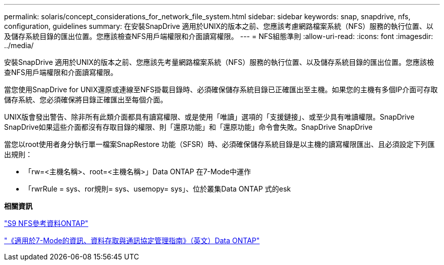 ---
permalink: solaris/concept_considerations_for_network_file_system.html 
sidebar: sidebar 
keywords: snap, snapdrive, nfs, configuration, guidelines 
summary: 在安裝SnapDrive 適用於UNIX的版本之前、您應該考慮網路檔案系統（NFS）服務的執行位置、以及儲存系統目錄的匯出位置。您應該檢查NFS用戶端權限和介面讀寫權限。 
---
= NFS組態準則
:allow-uri-read: 
:icons: font
:imagesdir: ../media/


[role="lead"]
安裝SnapDrive 適用於UNIX的版本之前、您應該先考量網路檔案系統（NFS）服務的執行位置、以及儲存系統目錄的匯出位置。您應該檢查NFS用戶端權限和介面讀寫權限。

當您使用SnapDrive for UNIX還原或連線至NFS掛載目錄時、必須確保儲存系統目錄已正確匯出至主機。如果您的主機有多個IP介面可存取儲存系統、您必須確保將目錄正確匯出至每個介面。

UNIX版會發出警告、除非所有此類介面都具有讀寫權限、或是使用「唯讀」選項的「支援鏈接」、或至少具有唯讀權限。SnapDrive SnapDrive如果這些介面都沒有存取目錄的權限、則「還原功能」和「還原功能」命令會失敗。SnapDrive SnapDrive

當您以root使用者身分執行單一檔案SnapRestore 功能（SFSR）時、必須確保儲存系統目錄是以主機的讀寫權限匯出、且必須設定下列匯出規則：

* 「rw=<主機名稱>、root=<主機名稱>」Data ONTAP 在7-Mode中運作
* 「rwrRule = sys、ror規則= sys、usemopy= sys」、位於叢集Data ONTAP 式的esk


*相關資訊*

http://docs.netapp.com/ontap-9/topic/com.netapp.doc.cdot-famg-nfs/home.html["S9 NFS參考資料ONTAP"]

https://library.netapp.com/ecm/ecm_download_file/ECMP1401220["《適用於7-Mode的資訊、資料存取與通訊協定管理指南》（英文）Data ONTAP"]
